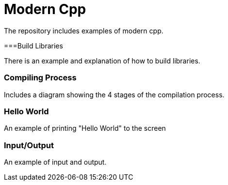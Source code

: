 = Modern Cpp

The repository includes examples of modern cpp.

===Build Libraries

There is an example and explanation of how to build libraries.

=== Compiling Process

Includes a diagram showing the 4 stages of the compilation process.

=== Hello World

An example of printing "Hello World" to the screen

=== Input/Output

An example of input and output.
